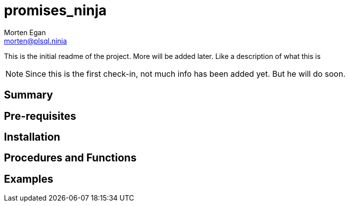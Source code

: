 = promises_ninja
Morten Egan <morten@plsql.ninja>
 
This is the initial readme of the project. More will be added later. Like a description of what this is
 
[NOTE]
Since this is the first check-in, not much info has been added yet.
But he will do soon.
 
== Summary
 
== Pre-requisites
 
== Installation
 
== Procedures and Functions
 
== Examples
 

